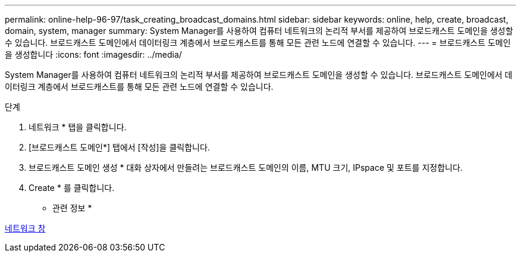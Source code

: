 ---
permalink: online-help-96-97/task_creating_broadcast_domains.html 
sidebar: sidebar 
keywords: online, help, create, broadcast, domain, system, manager 
summary: System Manager를 사용하여 컴퓨터 네트워크의 논리적 부서를 제공하여 브로드캐스트 도메인을 생성할 수 있습니다. 브로드캐스트 도메인에서 데이터링크 계층에서 브로드캐스트를 통해 모든 관련 노드에 연결할 수 있습니다. 
---
= 브로드캐스트 도메인을 생성합니다
:icons: font
:imagesdir: ../media/


[role="lead"]
System Manager를 사용하여 컴퓨터 네트워크의 논리적 부서를 제공하여 브로드캐스트 도메인을 생성할 수 있습니다. 브로드캐스트 도메인에서 데이터링크 계층에서 브로드캐스트를 통해 모든 관련 노드에 연결할 수 있습니다.

.단계
. 네트워크 * 탭을 클릭합니다.
. [브로드캐스트 도메인*] 탭에서 [작성]을 클릭합니다.
. 브로드캐스트 도메인 생성 * 대화 상자에서 만들려는 브로드캐스트 도메인의 이름, MTU 크기, IPspace 및 포트를 지정합니다.
. Create * 를 클릭합니다.


* 관련 정보 *

xref:reference_network_window.adoc[네트워크 창]
